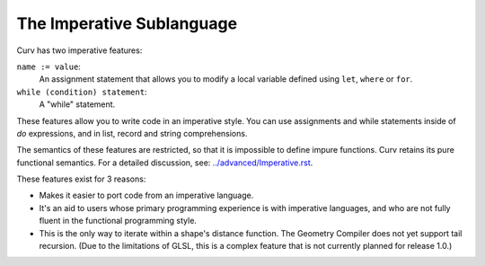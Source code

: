 The Imperative Sublanguage
==========================
Curv has two imperative features:

``name := value``:
  An assignment statement that allows you to modify a
  local variable defined using ``let``, ``where`` or ``for``.
``while (condition) statement``:
  A "while" statement.

These features allow you to write code in an imperative style.
You can use assignments and while statements inside of `do`
expressions, and in list, record and string comprehensions.

The semantics of these features are restricted,
so that it is impossible to define impure functions.
Curv retains its pure functional semantics.
For a detailed discussion, see: `<../advanced/Imperative.rst>`_.

These features exist for 3 reasons:

* Makes it easier to port code from an imperative language.
* It's an aid to users whose primary programming experience
  is with imperative languages, and who are not fully fluent
  in the functional programming style.
* This is the only way to iterate within a shape's distance function.
  The Geometry Compiler does not yet support tail recursion.
  (Due to the limitations of GLSL, this is a complex feature that is not currently planned for release 1.0.)
